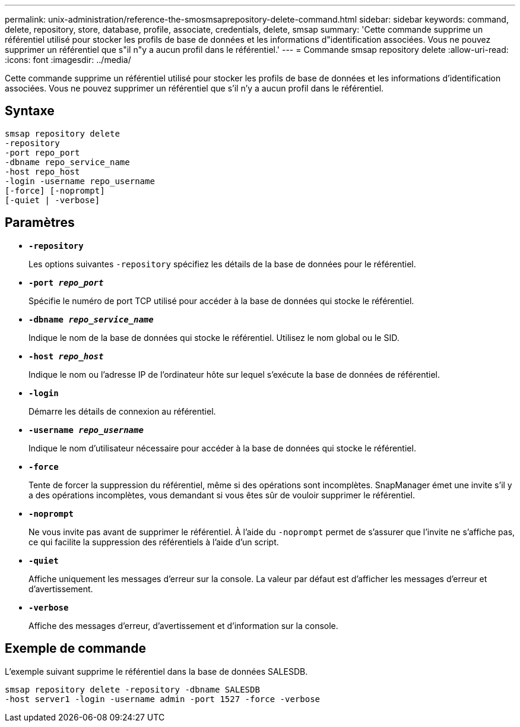 ---
permalink: unix-administration/reference-the-smosmsaprepository-delete-command.html 
sidebar: sidebar 
keywords: command, delete, repository, store, database, profile, associate, credentials, delete, smsap 
summary: 'Cette commande supprime un référentiel utilisé pour stocker les profils de base de données et les informations d"identification associées. Vous ne pouvez supprimer un référentiel que s"il n"y a aucun profil dans le référentiel.' 
---
= Commande smsap repository delete
:allow-uri-read: 
:icons: font
:imagesdir: ../media/


[role="lead"]
Cette commande supprime un référentiel utilisé pour stocker les profils de base de données et les informations d'identification associées. Vous ne pouvez supprimer un référentiel que s'il n'y a aucun profil dans le référentiel.



== Syntaxe

[listing]
----
smsap repository delete
-repository
-port repo_port
-dbname repo_service_name
-host repo_host
-login -username repo_username
[-force] [-noprompt]
[-quiet | -verbose]
----


== Paramètres

* ``*-repository*``
+
Les options suivantes `-repository` spécifiez les détails de la base de données pour le référentiel.

* ``*-port _repo_port_*``
+
Spécifie le numéro de port TCP utilisé pour accéder à la base de données qui stocke le référentiel.

* ``*-dbname _repo_service_name_*``
+
Indique le nom de la base de données qui stocke le référentiel. Utilisez le nom global ou le SID.

* ``*-host _repo_host_*``
+
Indique le nom ou l'adresse IP de l'ordinateur hôte sur lequel s'exécute la base de données de référentiel.

* ``*-login*``
+
Démarre les détails de connexion au référentiel.

* ``*-username _repo_username_*``
+
Indique le nom d'utilisateur nécessaire pour accéder à la base de données qui stocke le référentiel.

* ``*-force*``
+
Tente de forcer la suppression du référentiel, même si des opérations sont incomplètes. SnapManager émet une invite s'il y a des opérations incomplètes, vous demandant si vous êtes sûr de vouloir supprimer le référentiel.

* ``*-noprompt*``
+
Ne vous invite pas avant de supprimer le référentiel. À l'aide du `-noprompt` permet de s'assurer que l'invite ne s'affiche pas, ce qui facilite la suppression des référentiels à l'aide d'un script.

* ``*-quiet*``
+
Affiche uniquement les messages d'erreur sur la console. La valeur par défaut est d'afficher les messages d'erreur et d'avertissement.

* ``*-verbose*``
+
Affiche des messages d'erreur, d'avertissement et d'information sur la console.





== Exemple de commande

L'exemple suivant supprime le référentiel dans la base de données SALESDB.

[listing]
----
smsap repository delete -repository -dbname SALESDB
-host server1 -login -username admin -port 1527 -force -verbose
----